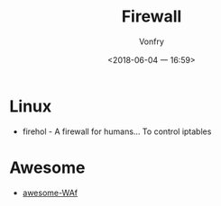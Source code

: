 #+TITLE: Firewall
#+AUTHOR: Vonfry
#+DATE: <2018-06-04 一 16:59>

* Linux
 - firehol - A firewall for humans... To control iptables

* Awesome
 - [[https://github.com/0xInfection/Awesome-WAF][awesome-WAf]]
